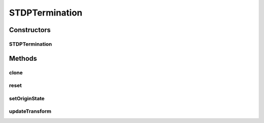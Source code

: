 .. java:import:: ca.nengo.model InstantaneousOutput

.. java:import:: ca.nengo.model Node

.. java:import:: ca.nengo.model SpikeOutput

.. java:import:: ca.nengo.model StructuralException

.. java:import:: ca.nengo.model.impl LinearExponentialTermination

.. java:import:: ca.nengo.model.neuron Neuron

STDPTermination
===============

.. java:package:: ca.nengo.model.plasticity.impl
   :noindex:

.. java:type:: public class STDPTermination extends PlasticEnsembleTermination

   A PlasticTermination implementing a PlasticityRule that accepts spiking input.

   Spiking input must be dealt with in order to run learning rules in a spiking SimulationMode. Spiking input is also the only way to simulate spike-timing-dependent plasticity.

   :author: Bryan Tripp, Jonathan Lai

Constructors
------------
STDPTermination
^^^^^^^^^^^^^^^

.. java:constructor:: public STDPTermination(Node node, String name, LinearExponentialTermination[] nodeTerminations) throws StructuralException
   :outertype: STDPTermination

   :param node: The parent Node
   :param name: Name of this Termination
   :param nodeTerminations: Node-level Terminations that make up this Termination. Must be all LinearExponentialTerminations
   :throws StructuralException: If dimensions of different terminations are not all the same

Methods
-------
clone
^^^^^

.. java:method:: @Override public PlasticEnsembleTermination clone() throws CloneNotSupportedException
   :outertype: STDPTermination

reset
^^^^^

.. java:method:: @Override public void reset(boolean randomize)
   :outertype: STDPTermination

   **See also:** :java:ref:`ca.nengo.model.Resettable.reset(boolean)`

setOriginState
^^^^^^^^^^^^^^

.. java:method:: @Override public void setOriginState(String name, InstantaneousOutput state, float time) throws StructuralException
   :outertype: STDPTermination

updateTransform
^^^^^^^^^^^^^^^

.. java:method:: public void updateTransform(float time, int start, int end) throws StructuralException
   :outertype: STDPTermination

